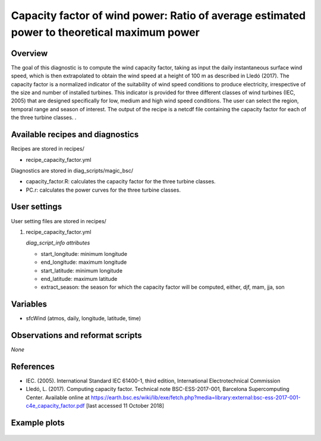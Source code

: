.. _yml_capacity_factor:

Capacity factor of wind power: Ratio of average estimated power to theoretical maximum power
====================================================

Overview
--------

The goal of this diagnostic is to compute the wind capacity factor,  taking as input the daily instantaneous surface wind speed, which is then extrapolated to obtain the  wind speed at a height of 100 m as described in Lledó (2017). The capacity factor is a normalized indicator of the suitability of wind speed conditions to produce electricity, irrespective of the size and number of installed turbines. This indicator is provided for three different classes of wind turbines (IEC, 2005) that are designed specifically for low, medium and high wind speed conditions. The user can select the region, temporal range and season of interest. The output of the recipe is a netcdf file containing the capacity factor for each of the three turbine classes.
.

Available recipes and diagnostics
-----------------------------------

Recipes are stored in recipes/

* recipe_capacity_factor.yml

Diagnostics are stored in diag_scripts/magic_bsc/

* capacity_factor.R: calculates the capacity factor for the three turbine classes. 
* PC.r: calculates the power curves for the three turbine classes.


User settings
-------------

User setting files are stored in recipes/

#. recipe_capacity_factor.yml

   *diag_script_info attributes*

   * start_longitude: minimum longitude
   * end_longitude: maximum longitude
   * start_latitude: minimum longitude
   * end_latitude: maximum latitude
   * extract_season: the season for which the capacity factor will be computed, either, djf, mam, jja, son

Variables
---------

* sfcWind (atmos, daily, longitude, latitude, time)


Observations and reformat scripts
---------------------------------

*None*

References
----------

* IEC. (2005). International Standard IEC 61400-1, third edition, International Electrotechnical Commission

* Lledó, L. (2017). Computing capacity factor. Technical note BSC-ESS-2017-001, Barcelona Supercomputing Center. Available online at https://earth.bsc.es/wiki/lib/exe/fetch.php?media=library:external:bsc-ess-2017-001-c4e_capacity_factor.pdf [last accessed 11 October 2018]

Example plots
----------

.. _fig_capfactor1:
.. figure::  /recipes/figures/capacity_factor/capacity_factor_IPSL-CM5A-LR_1980-2005.png
   :align:   center
   :width:   14cm

